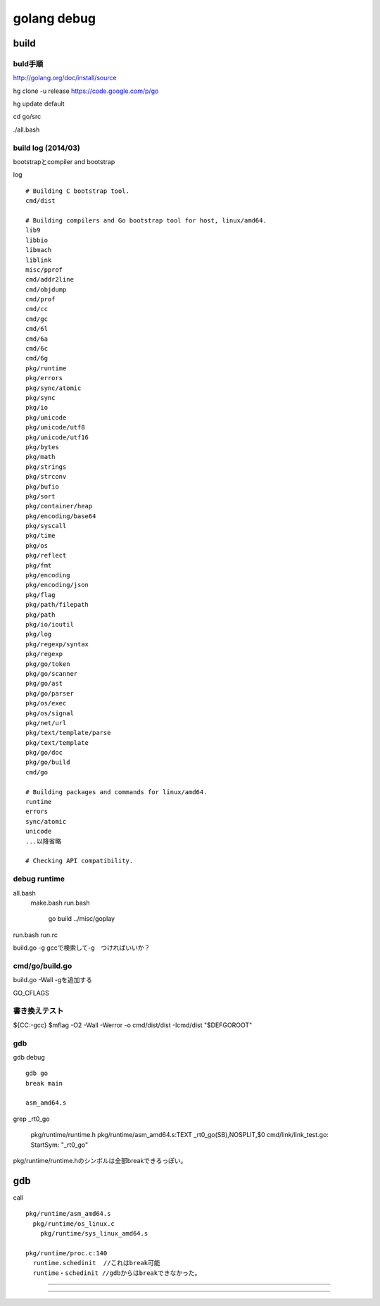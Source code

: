 golang debug
###############################################################################

build
*******************************************************************************

buld手順
===============================================================================
http://golang.org/doc/install/source

hg clone -u release https://code.google.com/p/go

hg update default

cd go/src

./all.bash

build log (2014/03)
===============================================================================

bootstrapとcompiler and bootstrap

log ::

  # Building C bootstrap tool.
  cmd/dist

  # Building compilers and Go bootstrap tool for host, linux/amd64.
  lib9
  libbio
  libmach
  liblink
  misc/pprof
  cmd/addr2line
  cmd/objdump
  cmd/prof
  cmd/cc
  cmd/gc
  cmd/6l
  cmd/6a
  cmd/6c
  cmd/6g
  pkg/runtime
  pkg/errors
  pkg/sync/atomic
  pkg/sync
  pkg/io
  pkg/unicode
  pkg/unicode/utf8
  pkg/unicode/utf16
  pkg/bytes
  pkg/math
  pkg/strings
  pkg/strconv
  pkg/bufio
  pkg/sort
  pkg/container/heap
  pkg/encoding/base64
  pkg/syscall
  pkg/time
  pkg/os
  pkg/reflect
  pkg/fmt
  pkg/encoding
  pkg/encoding/json
  pkg/flag
  pkg/path/filepath
  pkg/path
  pkg/io/ioutil
  pkg/log
  pkg/regexp/syntax
  pkg/regexp
  pkg/go/token
  pkg/go/scanner
  pkg/go/ast
  pkg/go/parser
  pkg/os/exec
  pkg/os/signal
  pkg/net/url
  pkg/text/template/parse
  pkg/text/template
  pkg/go/doc
  pkg/go/build
  cmd/go

  # Building packages and commands for linux/amd64.
  runtime
  errors
  sync/atomic
  unicode
  ...以降省略

  # Checking API compatibility.


debug runtime
===============================================================================

all.bash
  make.bash
  run.bash
    go build ../misc/goplay

run.bash
run.rc

build.go -g
gccで検索して-g　つければいいか？


cmd/go/build.go
===============================================================================

build.go -Wall -gを追加する

GO_CFLAGS

書き換えテスト
===============================================================================

${CC:-gcc} $mflag -O2 -Wall -Werror -o cmd/dist/dist -Icmd/dist "$DEFGOROOT"

gdb
===============================================================================

gdb debug ::

  gdb go
  break main

  asm_amd64.s

grep _rt0_go

  pkg/runtime/runtime.h
  pkg/runtime/asm_amd64.s:TEXT _rt0_go(SB),NOSPLIT,$0
  cmd/link/link_test.go:    StartSym: "_rt0_go"

pkg/runtime/runtime.hのシンボルは全部breakできるっぽい。



gdb
*******************************************************************************

call ::

  pkg/runtime/asm_amd64.s
    pkg/runtime/os_linux.c
      pkg/runtime/sys_linux_amd64.s

  pkg/runtime/proc.c:140
    runtime.schedinit  //これはbreak可能
    runtime・schedinit //gdbからはbreakできなかった。


===============================================================================
===============================================================================
===============================================================================


===============================================================================
